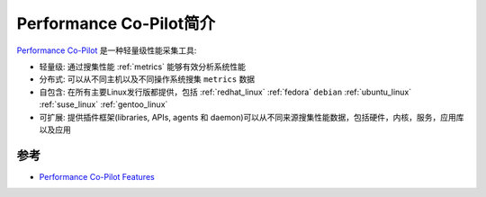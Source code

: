 .. _intro_pcp:

=========================
Performance Co-Pilot简介
=========================

`Performance Co-Pilot <https://pcp.io/>`_ 是一种轻量级性能采集工具:

- 轻量级: 通过搜集性能 :ref:`metrics` 能够有效分析系统性能
- 分布式: 可以从不同主机以及不同操作系统搜集 ``metrics`` 数据
- 自包含: 在所有主要Linux发行版都提供，包括 :ref:`redhat_linux` :ref:`fedora` ``debian`` :ref:`ubuntu_linux` :ref:`suse_linux` :ref:`gentoo_linux`
- 可扩展: 提供插件框架(libraries, APIs, agents 和 daemon)可以从不同来源搜集性能数据，包括硬件，内核，服务，应用库以及应用

参考
======

- `Performance Co-Pilot Features <https://pcp.io/features.html>`_
